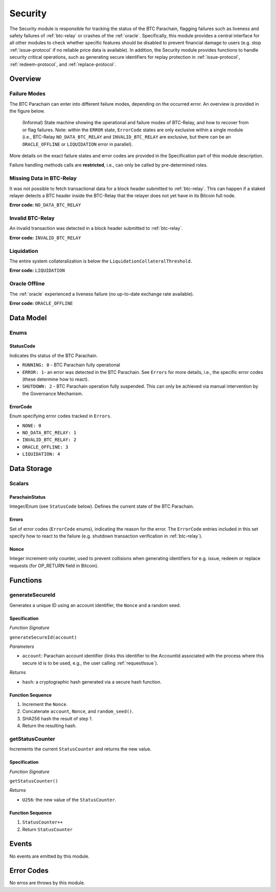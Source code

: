 .. _security:

Security
======== 

The Security module is responsible for tracking the status of the BTC Parachain, flagging failures such as liveness and safety failures of :ref:`btc-relay` or crashes of the :ref:`oracle`.
Specifically, this module provides a central interface for all other modules to check whether specific features should be disabled to prevent financial damage to users (e.g. stop :ref:`issue-protocol` if no reliable price data is available).
In addition, the Security module provides functions to handle security critical operations, such as generating secure identifiers for replay protection in :ref:`issue-protocol`, :ref:`redeem-protocol`, and :ref:`replace-protocol`. 


Overview
~~~~~~~~

Failure Modes
-------------

The BTC Parachain can enter into different failure modes, depending on the occurred error.
An overview is provided in the figure below.

.. figure:: ../figures/failureModes.png
    :alt: State machine showing BTC-Relay failure modes

    (Informal) State machine showing the operational and failure modes of BTC-Relay, and how to recover from or flag failures. Note: within the ``ERROR`` state, ``ErrorCode`` states are only exclusive within a single module (i.e., BTC-Relay ``NO_DATA_BTC_RELAY`` and ``INVALID_BTC_RELAY`` are exclusive, but there can be an ``ORACLE_OFFLINE`` or ``LIQUIDATION`` error in parallel).


More details on the exact failure states and error codes are provided in the Specification part of this module description.

Failure handling methods calls are **restricted**, i.e., can only be called by pre-determined roles.

.. _no-data-err:

Missing Data in BTC-Relay
-------------------------

It was not possible to fetch transactional data for a block header submitted to :ref:`btc-relay`. 
This can happen if a staked relayer detects a BTC header inside the BTC-Relay that the relayer does not yet have in its Bitcoin full node.

**Error code:** ``NO_DATA_BTC_RELAY``

.. _invalid-btc-relay-err:

Invalid BTC-Relay
-----------------

An invalid transaction was detected in a block header submitted to :ref:`btc-relay`. 

**Error code:** ``INVALID_BTC_RELAY``


.. _liquidation-err:

Liquidation
-----------

The entire system collateralization is below the ``LiquidationCollateralThreshold``.

**Error code:** ``LIQUIDATION``


.. _oracle-offline-err:

Oracle Offline
--------------

The :ref:`oracle` experienced a liveness failure (no up-to-date exchange rate available).

**Error code:** ``ORACLE_OFFLINE``


Data Model
~~~~~~~~~~

Enums
------

StatusCode
...........
Indicates ths status of the BTC Parachain.

* ``RUNNING: 0`` - BTC Parachain fully operational

* ``ERROR: 1``- an error was detected in the BTC Parachain. See ``Errors`` for more details, i.e., the specific error codes (these determine how to react).

* ``SHUTDOWN: 2`` - BTC Parachain operation fully suspended. This can only be achieved via manual intervention by the Governance Mechanism.

ErrorCode
.........

Enum specifying error codes tracked in ``Errors``.


* ``NONE: 0``

* ``NO_DATA_BTC_RELAY: 1``

* ``INVALID_BTC_RELAY: 2``

* ``ORACLE_OFFLINE: 3``

* ``LIQUIDATION: 4``


Data Storage
~~~~~~~~~~~~

Scalars
--------

ParachainStatus
.................

Integer/Enum (see ``StatusCode`` below). Defines the current state of the BTC Parachain. 

.. *Substrate* ::

  ParachainStatus: StatusCode;


Errors
........

Set of error codes (``ErrorCode`` enums), indicating the reason for the error. The ``ErrorCode`` entries included in this set specify how to react to the failure (e.g. shutdown transaction verification in :ref:`btc-relay`).


.. *Substrate* ::

  Errors: BTreeSet<ErrorCode>;



Nonce
.....

Integer increment-only counter, used to prevent collisions when generating identifiers for e.g. issue, redeem or replace requests (for OP_RETURN field in Bitcoin).

.. *Substrate* ::

  Nonce: U256;





Functions
~~~~~~~~~

.. _generateSecureId:

generateSecureId
----------------

Generates a unique ID using an account identifier, the ``Nonce`` and a random seed.

Specification
.............

*Function Signature*

``generateSecureId(account)``

*Parameters*

* ``account``: Parachain account identifier (links this identifier to the AccountId associated with the process where this secure id is to be used, e.g., the user calling :ref:`requestIssue`).

*Returns*

* ``hash``: a cryptographic hash generated via a secure hash function.

.. *Substrate* ::

  fn generateSecureId(account: AccountId) -> T::H256 {...}

Function Sequence
.................

1. Increment the ``Nonce``.
2. Concatenate ``account``, ``Nonce``, and ``random_seed()``.
3. SHA256 hash the result of step 1.
4. Return the resulting hash.

.. _getStatusCounter:

getStatusCounter
----------------

Increments the current ``StatusCounter`` and returns the new value.

Specification
.............

*Function Signature*

``getStatusCounter()``


*Returns*

* ``U256``: the new value of the ``StatusCounter``.

.. *Substrate* ::

  fn getStatusCounter() -> U256 {...}

Function Sequence
.................

1. ``StatusCounter++``
2. Return ``StatusCounter``


Events
~~~~~~~

No events are emitted by this module.

Error Codes
~~~~~~~~~~~

No erros are throws by this module.

